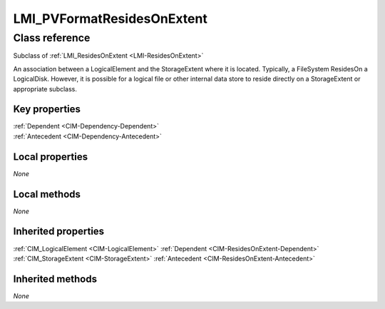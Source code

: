 .. _LMI-PVFormatResidesOnExtent:

LMI_PVFormatResidesOnExtent
---------------------------

Class reference
===============
Subclass of :ref:`LMI_ResidesOnExtent <LMI-ResidesOnExtent>`

An association between a LogicalElement and the StorageExtent where it is located. Typically, a FileSystem ResidesOn a LogicalDisk. However, it is possible for a logical file or other internal data store to reside directly on a StorageExtent or appropriate subclass.


Key properties
^^^^^^^^^^^^^^

| :ref:`Dependent <CIM-Dependency-Dependent>`
| :ref:`Antecedent <CIM-Dependency-Antecedent>`

Local properties
^^^^^^^^^^^^^^^^

*None*

Local methods
^^^^^^^^^^^^^

*None*

Inherited properties
^^^^^^^^^^^^^^^^^^^^

| :ref:`CIM_LogicalElement <CIM-LogicalElement>` :ref:`Dependent <CIM-ResidesOnExtent-Dependent>`
| :ref:`CIM_StorageExtent <CIM-StorageExtent>` :ref:`Antecedent <CIM-ResidesOnExtent-Antecedent>`

Inherited methods
^^^^^^^^^^^^^^^^^

*None*

